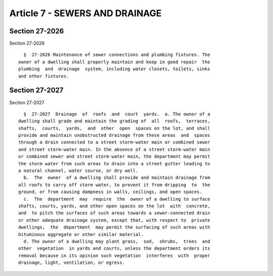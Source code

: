 Article 7 - SEWERS AND DRAINAGE
===============================

Section 27-2026
---------------

Section 27-2026 ::    
        
     
        §  27-2026 Maintenance of sewer connections and plumbing fixtures. The
      owner of a dwelling shall properly maintain and keep in good repair  the
      plumbing  and  drainage  system, including water closets, toilets, sinks
      and other fixtures.
    
    
    
    
    
    
    

Section 27-2027
---------------

Section 27-2027 ::    
        
     
        §  27-2027  Drainage  of  roofs  and  court  yards.  a. The owner of a
      dwelling shall grade and maintain the grading of  all  roofs,  terraces,
      shafts,  courts,  yards,  and  other  open  spaces on the lot, and shall
      provide and maintain unobstructed drainage from these areas  and  spaces
      through a drain connected to a street storm-water main or combined sewer
      and street storm-water main. In the absence of a street storm-water main
      or combined sewer and street storm-water main, the department may permit
      the storm water from such areas to drain into a street gutter leading to
      a natural channel, water course, or dry well.
        b.  The  owner  of a dwelling shall provide and maintain drainage from
      all roofs to carry off storm water, to prevent it from dripping  to  the
      ground, or from causing dampness in walls, ceilings, and open spaces.
        c.  The  department  may  require  the  owner of a dwelling to surface
      shafts, courts, yards, and other open spaces on the lot  with  concrete,
      and  to pitch the surfaces of such areas towards a sewer-connected drain
      or other adequate drainage system, except that, with respect to  private
      dwellings,  the  department  may permit the surfacing of such areas with
      bituminous aggregate or other similar material.
        d. The owner of a dwelling may plant grass,  sod,  shrubs,  trees  and
      other  vegetation  in yards and courts, unless the department orders its
      removal because in its opinion such vegetation  interferes  with  proper
      drainage, light, ventilation, or egress.
    
    
    
    
    
    
    

